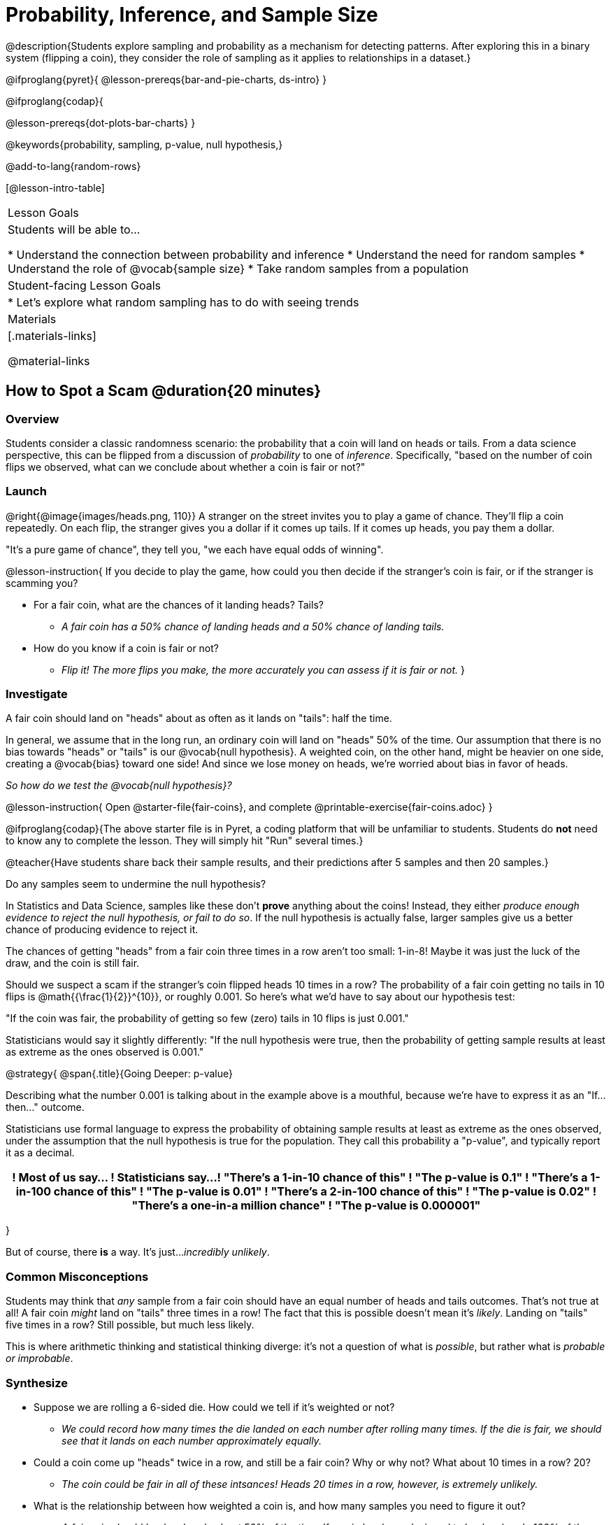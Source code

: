 = Probability, Inference, and Sample Size

@description{Students explore sampling and probability as a mechanism for detecting patterns. After exploring this in a binary system (flipping a coin), they consider the role of sampling as it applies to relationships in a dataset.}

@ifproglang{pyret}{
@lesson-prereqs{bar-and-pie-charts, ds-intro}
}

@ifproglang{codap}{

@lesson-prereqs{dot-plots-bar-charts}
}

@keywords{probability, sampling, p-value, null hypothesis,}

@add-to-lang{random-rows}

[@lesson-intro-table]
|===

| Lesson Goals
| Students will be able to...

* Understand the connection between probability and inference
* Understand the need for random samples
* Understand the role of @vocab{sample size}
* Take random samples from a population

| Student-facing Lesson Goals
|

* Let's explore what random sampling has to do with seeing trends

| Materials
|[.materials-links]

@material-links
|===

== How to Spot a Scam @duration{20 minutes}

=== Overview
Students consider a classic randomness scenario: the probability that a coin will land on heads or tails. From a data science perspective, this can be flipped from a discussion of _probability_ to one of _inference_. Specifically, "based on the number of coin flips we observed, what can we conclude about whether a coin is fair or not?"

=== Launch

@right{@image{images/heads.png, 110}} A stranger on the street invites you to play a game of chance. They’ll flip a coin repeatedly. On each flip, the stranger gives you a dollar if it comes up tails. If it comes up heads, you pay them a dollar.

"It's a pure game of chance", they tell you, "we each have equal odds of winning".

@lesson-instruction{
If you decide to play the game, how could you then decide if the stranger’s coin is fair, or if the stranger is scamming you?

- For a fair coin, what are the chances of it landing heads? Tails?
** _A fair coin has a 50% chance of landing heads and a 50% chance of landing tails._
- How do you know if a coin is fair or not?
** _Flip it! The more flips you make, the more accurately you can assess if it is fair or not._
}

=== Investigate

A fair coin should land on "heads" about as often as it lands on "tails": half the time.

In general, we assume that in the long run, an ordinary coin will land on "heads" 50% of the time. Our assumption that there is no bias towards "heads" or "tails" is our @vocab{null hypothesis}. A weighted coin, on the other hand, might be heavier on one side, creating a @vocab{bias} toward one side! And since we lose money on heads, we’re worried about bias in favor of heads.

_So how do we test the @vocab{null hypothesis}?_

@lesson-instruction{
Open @starter-file{fair-coins}, and complete @printable-exercise{fair-coins.adoc}
}

@ifproglang{codap}{The above starter file is in Pyret, a coding platform that will be unfamiliar to students. Students do *not* need to know any to complete the lesson. They will simply hit "Run" several times.}


@teacher{Have students share back their sample results, and their predictions after 5 samples and then 20 samples.}

Do any samples seem to undermine the null hypothesis?

In Statistics and Data Science, samples like these don't *prove* anything about the coins! Instead, they either _produce enough evidence to reject the null hypothesis, or fail to do so_. If the null hypothesis is actually false, larger samples give us a better chance of producing evidence to reject it.

The chances of getting "heads" from a fair coin three times in a row aren't too small: 1-in-8! Maybe it was just the luck of the draw, and the coin is still fair.

Should we suspect a scam if the stranger’s coin flipped heads 10 times in a row? The probability of a fair coin getting no tails in 10 flips is @math{{\frac{1}{2}}^{10}}, or roughly 0.001. So here’s what we’d have to say about our hypothesis test:

"If the coin was fair, the probability of getting so few (zero) tails in 10 flips is just 0.001."

Statisticians would say it slightly differently:
"If the null hypothesis were true, then the probability of getting sample results at least as extreme as the ones observed is 0.001."

@strategy{
@span{.title}{Going Deeper: p-value}

Describing what the number 0.001 is talking about in the example above is a mouthful, because we’re have to express it as an "If...then..." outcome.

Statisticians use formal language to express the probability of obtaining sample results at least as extreme as the ones observed, under the assumption that the null hypothesis is true for the population. They call this probability a "p-value", and typically report it as a decimal.

[options="header"]
!===
! Most of us say...						! Statisticians say...
! "There's a 1-in-10 chance of this"	! "The p-value is 0.1"
! "There's a 1-in-100 chance of this"   ! "The p-value is 0.01"
! "There's a 2-in-100 chance of this"   ! "The p-value is 0.02"
! "There's a one-in-a million chance"	! "The p-value is 0.000001"
!===
}

But of course, there *is* a way. It's just..._incredibly unlikely_.

=== Common Misconceptions
Students may think that _any_ sample from a fair coin should have an equal number of heads and tails outcomes. That's not true at all! A fair coin _might_ land on "tails" three times in a row! The fact that this is possible doesn't mean it's _likely_. Landing on "tails" five times in a row? Still possible, but much less likely.

This is where arithmetic thinking and statistical thinking diverge: it's not a question of what is _possible_, but rather what is _probable or improbable_.

=== Synthesize

- Suppose we are rolling a 6-sided die. How could we tell if it's weighted or not?
** _We could record how many times the die landed on each number after rolling many times. If the die is fair, we should see that it lands on each number approximately equally._
- Could a coin come up "heads" twice in a row, and still be a fair coin? Why or why not? What about 10 times in a row? 20?
** _The coin could be fair in all of these intsances! Heads 20 times in a row, however, is extremely unlikely._
- What is the relationship between how weighted a coin is, and how many samples you need to figure it out?
** _A fair coin should land on heads about 50% of the time._ If a coin has been designed to land on heads _100%_ of the time, it wouldn't take long to figure out that something was up! A trick coin designed to come up heads _60%_ of the time, however, would need a much larger sample to be detected. The smaller the bias, the larger the sample we need to see it. A small bias might be enough to guarantee that a casino turn a profit, and be virtually undetectable without a massive sample!

== Probability v. Inference @duration{35 minutes}

=== Overview
Statistical inference involves looking at a sample and trying to _infer something you don’t know_ about a larger population. This requires a sort of backwards reasoning, kind of like making a guess about a _cause_, based on the _effect_ that we see.

=== Launch

*Probability reasons forwards.*

Because we know that the chance of coming up heads each time for a "population" of flips of a fair coin is 0.5, we can do probability calculations like "the probability of getting all three heads in three coin flips is @math{0.5 \times 0.5 \times 0.5 = 0.125}." Likewise, we can say the probability of getting three of a kind in a randomly dealt set of five cards is 0.02.

"Based on what we know is true in the population, what’s the chance of this or that happening in a sample?" __This is the kind of reasoning involved in probability.__

*Inference reasons backwards.*

In the coin-flip activity, we took samples of coin flips and used our knowledge about _chance_ and _probability_ to make @vocab{inferences} about whether the coin was fair or weighted.

In other words, we looked at sample results and used them to decide what to believe about the population of all flips of that coin: __was the overall chance of heads really 0.5? __

"Based on what we saw in our sample, what do we believe is true about the underlying population?" __This is the kind of reasoning involved in inference.__

@vocab{Statistical inference} is used to gain information in practically every field of study you can imagine: medicine, business, politics, history; even art!

Suppose we want to estimate what percentage of all Americans plan to vote for a certain candidate.  We don't have time to ask every single person who they’re voting for, so pollsters instead take a _sample_ of Americans, and _infer_ how all Americans feel based on the sample.

Just like our coin-flip, we can start out with the null hypothesis: assuming that the vote is split equally. Flipping a coin 10 times isn't enough to infer whether it's weighted, and polling 10 people isn't enough to convince us that one candidate is in the lead. _But if we survey enough people_ we can be fairly confident in inferring something about the whole population.

@lesson-point{
Sample size matters!
}

@lesson-instruction{
* We're taking a survey of religions in our neighborhood. There's a Baptist church right down the street, so we could get a nice big sample by asking everyone there...right?
** _Sampling this population would reveal to us that everyone in the neighborhood is Baptist, which might not be the case!_
* Taking a sample of whoever is nearby is called a _convenience sample_. Why is a convenience sample a problem in this example?
** _Everyone at the church is Baptist, but the entire neighborhood might not be._
* Would it be problematic to only call voters who are registered Democrats? To only call voters under 25? To only call regular churchgoers? Why or why not?
** _Calling only certain segments of the population will not reveal the way an entire population will vote._
}

*Bad samples can be an accident - or malice!*

When designing a survey or collecting data, Data Scientists need to make sure they are working hard to get a good, random sample that reflects the population. Lazy surveys can result in some really bad data! _But poor sampling can also happen when someone is trying to hide something, or to oppress or erase a group of people._

* A teacher who wants the class to vote for a trip to the dinosaur museum might only call on the students who they know love dinosaurs, and then say "well, everyone I asked wanted that one!"
* A mayor who wants to claim that they ended homelessness could order census-takers to only talk to people in verified home addresses. Since homeless people don't typically have an address, the census would show no homeless people in the city!
* A city that is worried about childhood depression could survey children to ask about their mood...but only conduct the survey at an amusement park!

Can you think of other examples where biased sampling has been used - or could be used - to harm people?

=== Investigate

The main reason for doing inference is to guess about something that’s _unknown_ for the whole population.

A useful step along the way is to practice with situations where we happen to _know_ what’s true for the whole population. As an exercise, we can keep taking @vocab{random samples} from that population and see how close they tend to get us to the truth.

The Animals Dataset we've been using is just one _sample_ taken from a very large animal shelter.

@ifproglang{pyret}{
How much can we infer about the whole population of hundreds of animals, by looking at just this one sample?

Let’s see what happens if we switch from smaller to larger sample sizes.

Divide the class into groups of 3-5 students.

@lesson-instruction{
- Open the @starter-file{expanded-animals}, save a copy and click "Run".
- Complete @printable-exercise{pages/sampling-and-inference.adoc}, sharing their results and discussing with the group.
- @optional complete @opt-printable-exercise{pages/predictions-from-samples.adoc}
}
}

@ifproglang{codap}{
We're going to analyze which is better at guessing the truth about an entire population - a small sample of 10 randomly selected animals, or a large sample of 40 randomly selected animals.

@lesson-instruction{
Select `Sampler` from the Plugins dropdown menu.
}

@center{@image{images/sampler-plugin-default.PNG,250}}

The `Sampler` plugin features a _Mixer_, _Spinner_, and _Collector_. Today, we’ll be using the _Collector_, which chooses a specified number of cases from a dataset.

@lesson-instruction{
What do you _notice_ about the `Sampler`? What do you _wonder_?
}

(Possible wonderings include: __How many turquoise balls are there? Why is there that amount? How many brackets are alongside the collection of turquoise balls? Why are there that many?__)

*With or without "replacement"?*

If we pick cards from a deck, each sample _changes the outcomes_ of the ones that follow. There's only one Ace of Hearts in the deck, and you can't draw it twice! When flipping a coin, each sample has the same number of possible outcomes as the one before: heads or tails. It's as if each one has been _replaced_ with a copy of the same outcome.

That's the difference between sampling with or without replacement. If it's like rolling dice or flipping a coin, it's sampling _with_ replacement. If it's like drawing cards from a deck, it's sampling _without_ replacement.

@lesson-instruction{
- Can you think of other examples for each?
- Select the `Options` tab of the `Sampler`.
- Which makes the most sense for our dataset: collecting cases _with replacement_ or _without replacement_?
}

Discuss with the class, making sure everyone understands which one this is!

@lesson-instruction{
- Designate the number of items to select and the number of samples to collect.
- What would it mean to select three samples of five items each? (These are CODAP's default settings.)
- Enter the correct specifications for 1 collection of 10 items.
-  Click `Start` to observe the sampling simulation.
- When it's complete, the sample will be shown as a new table called itled `experiment/samples/items`. Rename it (by clicking on its title) to `small-sample`.
}

Ensure that students understand all the components of the new table they’ve created!

Now that students are comfortable using the `Sampler`, it's time to dig into the data.

@lesson-instruction{
- We want `large-sample` (on the worksheet) to be its own unique table! To produce a new table using `Sampler`, reopen the plugin rather than simply modifying the number of items.
- Complete @printable-exercise{pages/sampling-and-inference.adoc}, sharing their results and discussing with the group.
- @optional Complete @opt-printable-exercise{pages/predictions-from-samples.adoc}.
}
}

@lesson-point{
Random samples help avoid bias, and larger samples get closer estimates of what’s true for the whole population.
}

=== Common Misconceptions
Many people mistakenly believe that larger populations need to be represented by larger samples. In fact, the formulas that Data Scientists use to assess how good a job the sample does is only based on the _sample size_, not the population size.

@strategy{
@span{.title}{Extension}

In a statistics-focused class, or if appropriate for your learning goals, this is a great place to include more rigorous statistics content on @link{https://www.khanacademy.org/math/ap-statistics/estimating-confidence-ap/one-sample-z-interval-proportion/v/determining-sample-size-based-on-confidence-and-margin-of-error, sample size}, @link{https://www.youtube.com/watch?v=SRwMfEmKx3A, sampling bias}, etc.
}

=== Synthesize

* Were larger samples always better for guessing the truth about the whole population? If so, how much better?
* Why is taking a @vocab{random sample} important for avoiding bias in our analyses?

@strategy{
@span{.title}{Project Options: Food Habits / Time Use}


@opt-project{food-habits-project.adoc, rubric-food-habits.adoc} and @opt-project{time-use-project.adoc, rubric-time-use.adoc} are both projects in which students gather data about their own lives and use what they've learned in the class so far to analyze it. These projects can be used as a mid-term or formative assessment, or as a capstone for a limited implementation of Bootstrap:Data Science. Both projects also require that students break down tasks and follow a timeline - either individually or in groups. Rubrics for assessing the projects are linked in the materials section at the top of the lesson.

@span{.center}{__(Based on the projects of the same name from @link{https://www.introdatascience.org/, IDS at UCLA})__}
}

